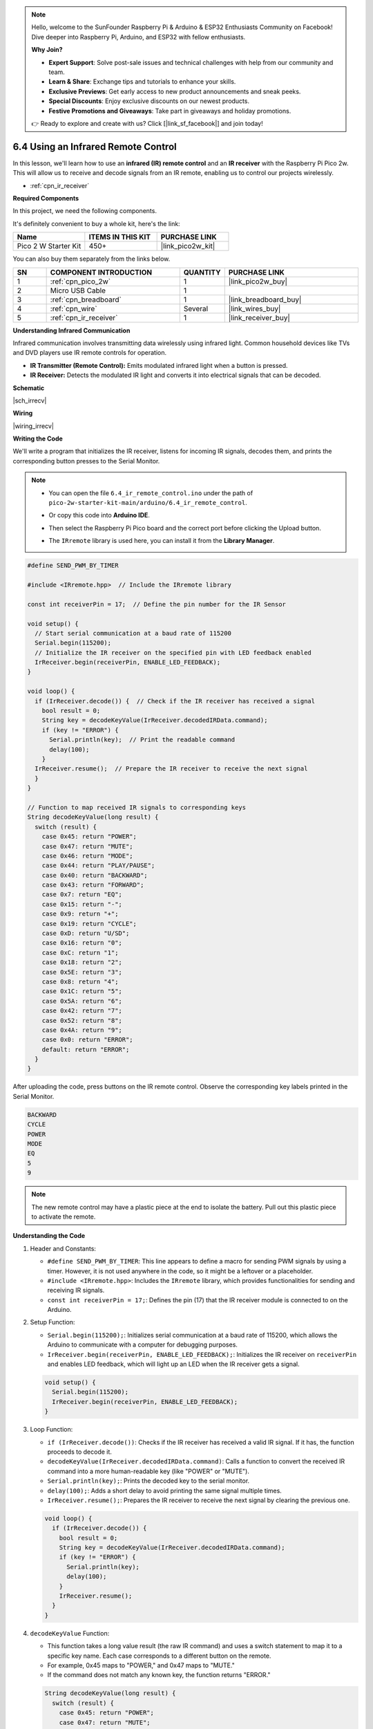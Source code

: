 .. note::

    Hello, welcome to the SunFounder Raspberry Pi & Arduino & ESP32 Enthusiasts Community on Facebook! Dive deeper into Raspberry Pi, Arduino, and ESP32 with fellow enthusiasts.

    **Why Join?**

    - **Expert Support**: Solve post-sale issues and technical challenges with help from our community and team.
    - **Learn & Share**: Exchange tips and tutorials to enhance your skills.
    - **Exclusive Previews**: Get early access to new product announcements and sneak peeks.
    - **Special Discounts**: Enjoy exclusive discounts on our newest products.
    - **Festive Promotions and Giveaways**: Take part in giveaways and holiday promotions.

    👉 Ready to explore and create with us? Click [|link_sf_facebook|] and join today!

.. _ar_irremote:


6.4 Using an Infrared Remote Control
==========================================================

In this lesson, we'll learn how to use an **infrared (IR) remote control** and an **IR receiver** with the Raspberry Pi Pico 2w. This will allow us to receive and decode signals from an IR remote, enabling us to control our projects wirelessly.

* :ref:`cpn_ir_receiver`

**Required Components**

In this project, we need the following components. 

It's definitely convenient to buy a whole kit, here's the link: 

.. list-table::
    :widths: 20 20 20
    :header-rows: 1

    *   - Name	
        - ITEMS IN THIS KIT
        - PURCHASE LINK
    *   - Pico 2 W Starter Kit	
        - 450+
        - |link_pico2w_kit|

You can also buy them separately from the links below.


.. list-table::
    :widths: 5 20 5 20
    :header-rows: 1

    *   - SN
        - COMPONENT INTRODUCTION	
        - QUANTITY
        - PURCHASE LINK

    *   - 1
        - :ref:`cpn_pico_2w`
        - 1
        - |link_pico2w_buy|
    *   - 2
        - Micro USB Cable
        - 1
        - 
    *   - 3
        - :ref:`cpn_breadboard`
        - 1
        - |link_breadboard_buy|
    *   - 4
        - :ref:`cpn_wire`
        - Several
        - |link_wires_buy|
    *   - 5
        - :ref:`cpn_ir_receiver`
        - 1
        - |link_receiver_buy|


**Understanding Infrared Communication**

Infrared communication involves transmitting data wirelessly using infrared light. Common household devices like TVs and DVD players use IR remote controls for operation.

* **IR Transmitter (Remote Control):** Emits modulated infrared light when a button is pressed.
* **IR Receiver:** Detects the modulated IR light and converts it into electrical signals that can be decoded.

**Schematic**

|sch_irrecv|

**Wiring**

|wiring_irrecv|


**Writing the Code**

We'll write a program that initializes the IR receiver, listens for incoming IR signals, decodes them, and prints the corresponding button presses to the Serial Monitor.


.. note::

    * You can open the file ``6.4_ir_remote_control.ino`` under the path of ``pico-2w-starter-kit-main/arduino/6.4_ir_remote_control``. 
    * Or copy this code into **Arduino IDE**.
    * Then select the Raspberry Pi Pico board and the correct port before clicking the Upload button.
    * The ``IRremote`` library is used here, you can install it from the **Library Manager**.

      .. image:: img/lib_ir.png

.. code-block:: arduino

    #define SEND_PWM_BY_TIMER

    #include <IRremote.hpp>  // Include the IRremote library

    const int receiverPin = 17;  // Define the pin number for the IR Sensor

    void setup() {
      // Start serial communication at a baud rate of 115200
      Serial.begin(115200);
      // Initialize the IR receiver on the specified pin with LED feedback enabled
      IrReceiver.begin(receiverPin, ENABLE_LED_FEEDBACK);
    }

    void loop() {
      if (IrReceiver.decode()) {  // Check if the IR receiver has received a signal
        bool result = 0;
        String key = decodeKeyValue(IrReceiver.decodedIRData.command);
        if (key != "ERROR") {
          Serial.println(key);  // Print the readable command
          delay(100);
        }
      IrReceiver.resume();  // Prepare the IR receiver to receive the next signal
      }
    }

    // Function to map received IR signals to corresponding keys
    String decodeKeyValue(long result) {
      switch (result) {
        case 0x45: return "POWER";
        case 0x47: return "MUTE";
        case 0x46: return "MODE";
        case 0x44: return "PLAY/PAUSE";
        case 0x40: return "BACKWARD";
        case 0x43: return "FORWARD";
        case 0x7: return "EQ";
        case 0x15: return "-";
        case 0x9: return "+";
        case 0x19: return "CYCLE";
        case 0xD: return "U/SD";
        case 0x16: return "0";
        case 0xC: return "1";
        case 0x18: return "2";
        case 0x5E: return "3";
        case 0x8: return "4";
        case 0x1C: return "5";
        case 0x5A: return "6";
        case 0x42: return "7";
        case 0x52: return "8";
        case 0x4A: return "9";
        case 0x0: return "ERROR";
        default: return "ERROR";
      }
    }

After uploading the code, press buttons on the IR remote control. Observe the corresponding key labels printed in the Serial Monitor.

.. code-block:: arduino

    BACKWARD
    CYCLE
    POWER
    MODE
    EQ
    5
    9

.. note::

  The new remote control may have a plastic piece at the end to isolate the battery. Pull out this plastic piece to activate the remote.


**Understanding the Code**

#. Header and Constants:

   * ``#define SEND_PWM_BY_TIMER``: This line appears to define a macro for sending PWM signals by using a timer. However, it is not used anywhere in the code, so it might be a leftover or a placeholder.
   * ``#include <IRremote.hpp>``: Includes the ``IRremote`` library, which provides functionalities for sending and receiving IR signals.
   * ``const int receiverPin = 17;``: Defines the pin (17) that the IR receiver module is connected to on the Arduino.

#. Setup Function:

   * ``Serial.begin(115200);``: Initializes serial communication at a baud rate of 115200, which allows the Arduino to communicate with a computer for debugging purposes.
   * ``IrReceiver.begin(receiverPin, ENABLE_LED_FEEDBACK);``: Initializes the IR receiver on ``receiverPin`` and enables LED feedback, which will light up an LED when the IR receiver gets a signal.

   .. code-block:: arduino

      void setup() {
        Serial.begin(115200);
        IrReceiver.begin(receiverPin, ENABLE_LED_FEEDBACK);
      }

#. Loop Function: 

   * ``if (IrReceiver.decode())``: Checks if the IR receiver has received a valid IR signal. If it has, the function proceeds to decode it.
   * ``decodeKeyValue(IrReceiver.decodedIRData.command)``: Calls a function to convert the received IR command into a more human-readable key (like "POWER" or "MUTE").
   * ``Serial.println(key);``: Prints the decoded key to the serial monitor.
   * ``delay(100);``: Adds a short delay to avoid printing the same signal multiple times.
   * ``IrReceiver.resume();``: Prepares the IR receiver to receive the next signal by clearing the previous one.

   .. code-block:: arduino

      void loop() {
        if (IrReceiver.decode()) {
          bool result = 0;
          String key = decodeKeyValue(IrReceiver.decodedIRData.command);
          if (key != "ERROR") {
            Serial.println(key);
            delay(100);
          }
          IrReceiver.resume();
        }
      }

#. ``decodeKeyValue`` Function:

   * This function takes a long value result (the raw IR command) and uses a switch statement to map it to a specific key name. Each case corresponds to a different button on the remote.
   * For example, 0x45 maps to "POWER," and 0x47 maps to "MUTE."
   * If the command does not match any known key, the function returns "ERROR."

   .. code-block:: arduino

      String decodeKeyValue(long result) {
        switch (result) {
          case 0x45: return "POWER";
          case 0x47: return "MUTE";
          case 0x46: return "MODE";
          ...
          case 0x4A: return "9";
          case 0x0: return "ERROR";
          default: return "ERROR";
        }
      }

**Troubleshooting**

* No Readings Displayed:

  * Ensure the IR receiver is properly connected to GPIO 17.
  * Verify that the IR receiver is receiving power (VCC and GND connections).
  * Check that the correct GPIO pin is defined in the code (``receiverPin``).

* Incorrect Readings:

  * Confirm that the remote control is compatible with the IR receiver.
  * Check that the ``decodeKeyValue`` function correctly maps the IR codes from your specific remote.
  * Use a universal remote to ensure compatibility.

* Unknown Commands:

  * Update the ``decodeKeyValue`` function to include the IR codes specific to your remote control.
  * Use an IR decoding tool or reference to find the correct codes emitted by your remote.

* Signal Interference:

  * Ensure there are no obstructions between the remote and the IR receiver.
  * Avoid placing the sensor near other IR-emitting devices that might cause interference.

**Further Exploration**

* Controlling Devices with IR Signals:

  Use decoded IR signals to control LEDs, motors, servos, or other actuators based on remote inputs.

* Creating a Universal Remote:

  Expand the ``decodeKeyValue()`` function to support multiple remotes by mapping a broader range of IR codes.

* Adding Feedback Mechanisms:

  Implement LCD or OLED displays to show the current state or received commands.

**Conclusion**

In this lesson, you've learned how to use an infrared (IR) remote control and an IR receiver with the Raspberry Pi Pico to receive and decode IR signals. By integrating the IRremote library, you can easily interpret remote control inputs and use them to interact with your projects wirelessly. This setup is foundational for creating remote-controlled devices, automated systems, and user-friendly interfaces in various applications.

